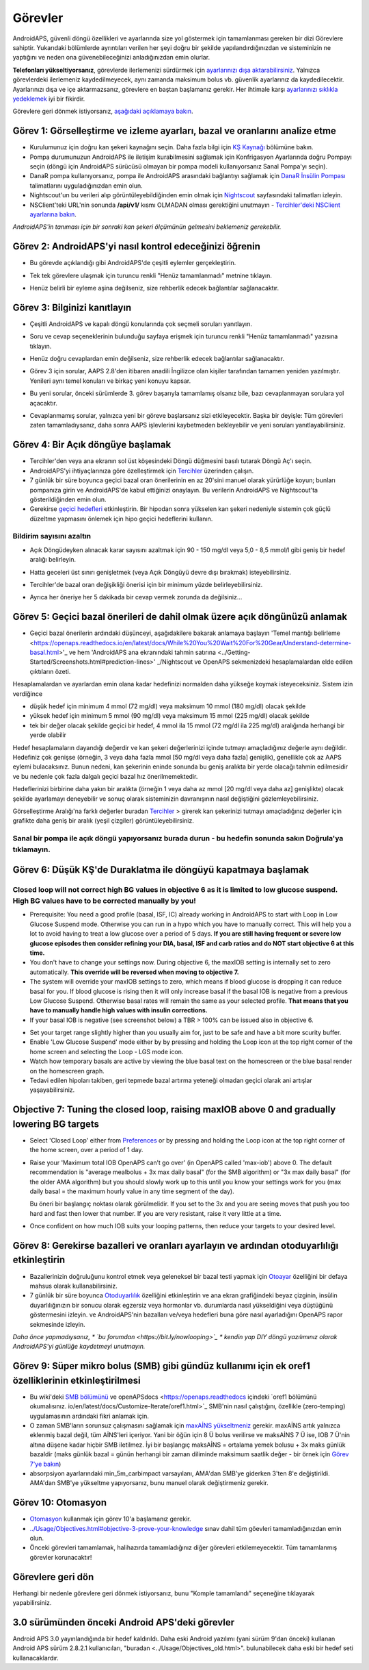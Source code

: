 Görevler
**************************************************

AndroidAPS, güvenli döngü özellikleri ve ayarlarında size yol göstermek için tamamlanması gereken bir dizi Görevlere sahiptir.  Yukarıdaki bölümlerde ayrıntıları verilen her şeyi doğru bir şekilde yapılandırdığınızdan ve sisteminizin ne yaptığını ve neden ona güvenebileceğinizi anladığınızdan emin olurlar.

**Telefonları yükseltiyorsanız**, görevlerde ilerlemenizi sürdürmek için `ayarlarınızı dışa aktarabilirsiniz <../Usage/ExportImportSettings.html>`_. Yalnızca görevlerdeki ilerlemeniz kaydedilmeyecek, aynı zamanda maksimum bolus vb. güvenlik ayarlarınız da kaydedilecektir.  Ayarlarınızı dışa ve içe aktarmazsanız, görevlere en baştan başlamanız gerekir.  Her ihtimale karşı `ayarlarınızı sıklıkla yedeklemek <../Usage/ExportImportSettings.html>`_ iyi bir fikirdir.

Görevlere geri dönmek istiyorsanız, `aşağıdaki açıklamaya bakın <../Usage/Objectives.html#görevlere-geri-dönme>`_.
 
Görev 1: Görselleştirme ve izleme ayarları, bazal ve oranlarını analize etme
====================================================================================================
* Kurulumunuz için doğru kan şekeri kaynağını seçin.  Daha fazla bilgi için `KŞ Kaynağı <../Configuration/BG-Source.html>`_ bölümüne bakın.
* Pompa durumunuzun AndroidAPS ile iletişim kurabilmesini sağlamak için Konfrigasyon Ayarlarında doğru Pompayı seçin (döngü için AndroidAPS sürücüsü olmayan bir pompa modeli kullanıyorsanız Sanal Pompa'yı seçin).  
* DanaR pompa kullanıyorsanız, pompa ile AndroidAPS arasındaki bağlantıyı sağlamak için `DanaR İnsülin Pompası <../Configuration/DanaR-Insulin-Pump.html>`_ talimatlarını uyguladığınızdan emin olun.
* Nightscout'un bu verileri alıp görüntüleyebildiğinden emin olmak için `Nightscout <../Installing-AndroidAPS/Nightscout.html>`_ sayfasındaki talimatları izleyin.
* NSClient'teki URL'nin sonunda **/api/v1/** kısmı OLMADAN olması gerektiğini unutmayın - `Tercihler'deki NSClient ayarlarına bakın <../Configuration/Preferences.html#nsclient>`__.

*AndroidAPS'in tanıması için bir sonraki kan şekeri ölçümünün gelmesini beklemeniz gerekebilir.*

Görev 2: AndroidAPS'yi nasıl kontrol edeceğinizi öğrenin
==================================================
* Bu görevde açıklandığı gibi AndroidAPS'de çeşitli eylemler gerçekleştirin.
* Tek tek görevlere ulaşmak için turuncu renkli "Henüz tamamlanmadı" metnine tıklayın.
* Henüz belirli bir eyleme aşina değilseniz, size rehberlik edecek bağlantılar sağlanacaktır.

  .. image:: ../images/Objective2_V2_5.png
    :alt: Screenshot Görev 2

Görev 3: Bilginizi kanıtlayın
==================================================
* Çeşitli AndroidAPS ve kapalı döngü konularında çok seçmeli soruları yanıtlayın.
* Soru ve cevap seçeneklerinin bulunduğu sayfaya erişmek için turuncu renkli "Henüz tamamlanmadı" yazısına tıklayın.

  .. image:: ../images/Objective3_V2_5.png
    :alt: Screenshot Görev 3

* Henüz doğru cevaplardan emin değilseniz, size rehberlik edecek bağlantılar sağlanacaktır.
* Görev 3 için sorular, AAPS 2.8'den itibaren anadili İngilizce olan kişiler tarafından tamamen yeniden yazılmıştır. Yenileri aynı temel konuları ve birkaç yeni konuyu kapsar.
* Bu yeni sorular, önceki sürümlerde 3. görev başarıyla tamamlamış olsanız bile, bazı cevaplanmayan sorulara yol açacaktır.
* Cevaplanmamış sorular, yalnızca yeni bir göreve başlarsanız sizi etkileyecektir. Başka bir deyişle: Tüm görevleri zaten tamamladıysanız, daha sonra AAPS işlevlerini kaybetmeden bekleyebilir ve yeni soruları yanıtlayabilirsiniz.

Görev 4: Bir Açık döngüye başlamak
==================================================
* Tercihler'den veya ana ekranın sol üst köşesindeki Döngü düğmesini basılı tutarak Döngü Aç'ı seçin.
* AndroidAPS'yi ihtiyaçlarınıza göre özelleştirmek için `Tercihler <../Configuration/Preferences.html>`__ üzerinden çalışın.
* 7 günlük bir süre boyunca geçici bazal oran önerilerinin en az 20'sini manuel olarak yürürlüğe koyun; bunları pompanıza girin ve AndroidAPS'de kabul ettiğinizi onaylayın.  Bu verilerin AndroidAPS ve Nightscout'ta gösterildiğinden emin olun.
* Gerekirse `geçici hedefleri <../Usage/temptarget.html>`_ etkinleştirin. Bir hipodan sonra yükselen kan şekeri nedeniyle sistemin çok güçlü düzeltme yapmasını önlemek için hipo geçici hedeflerini kullanın. 

Bildirim sayısını azaltın
--------------------------------------------------
* Açık Döngüdeyken alınacak karar sayısını azaltmak için 90 - 150 mg/dl veya 5,0 - 8,5 mmol/l gibi geniş bir hedef aralığı belirleyin.
* Hatta geceleri üst sınırı genişletmek (veya Açık Döngüyü devre dışı bırakmak) isteyebilirsiniz. 
* Tercihler'de bazal oran değişikliği önerisi için bir minimum yüzde belirleyebilirsiniz.

  .. image:: ../images/OpenLoop_MinimalRequestChange2.png
    :alt: Açık Döngü minimum istek değişikliği
     
* Ayrıca her öneriye her 5 dakikada bir cevap vermek zorunda da değilsiniz...

Görev 5: Geçici bazal önerileri de dahil olmak üzere açık döngünüzü anlamak
====================================================================================================
* Geçici bazal önerilerin ardındaki düşünceyi, aşağıdakilere bakarak anlamaya başlayın 'Temel mantığı belirleme <https://openaps.readthedocs.io/en/latest/docs/While%20You%20Wait%20For%20Gear/Understand-determine-basal.html>'_ ve hem 'AndroidAPS ana ekranındaki tahmin satırına <../Getting-Started/Screenshots.html#prediction-lines>' _/Nightscout ve OpenAPS sekmenizdeki hesaplamalardan elde edilen çıktıların özeti.
 
Hesaplamalardan ve ayarlardan emin olana kadar hedefinizi normalden daha yükseğe koymak isteyeceksiniz.  Sistem izin verdiğince

* düşük hedef için minimum 4 mmol (72 mg/dl) veya maksimum 10 mmol (180 mg/dl) olacak şekilde 
* yüksek hedef için minimum 5 mmol (90 mg/dl) veya maksimum 15 mmol (225 mg/dl) olacak şekilde
* tek bir değer olacak şekilde geçici bir hedef, 4 mmol ila 15 mmol (72 mg/dl ila 225 mg/dl) aralığında herhangi bir yerde olabilir

Hedef hesaplamaların dayandığı değerdir ve kan şekeri değerlerinizi içinde tutmayı amaçladığınız değerle aynı değildir.  Hedefiniz çok genişse (örneğin, 3 veya daha fazla mmol [50 mg/dl veya daha fazla] genişlik), genellikle çok az AAPS eylemi bulacaksınız. Bunun nedeni, kan şekerinin eninde sonunda bu geniş aralıkta bir yerde olacağı tahmin edilmesidir ve bu nedenle çok fazla dalgalı geçici bazal hız önerilmemektedir. 

Hedeflerinizi birbirine daha yakın bir aralıkta (örneğin 1 veya daha az mmol [20 mg/dl veya daha az] genişlikte) olacak şekilde ayarlamayı deneyebilir ve sonuç olarak sisteminizin davranışının nasıl değiştiğini gözlemleyebilirsiniz.  

Görselleştirme Aralığı'na farklı değerler buradan `Tercihler <../Configuration/Preferences.html>`__ > girerek kan şekerinizi tutmayı amaçladığınız değerler için grafikte daha geniş bir aralık (yeşil çizgiler) görüntüleyebilirsiniz.
 
.. image:: ../images/sign_stop.png
  :alt: Dur işareti

Sanal bir pompa ile açık döngü yapıyorsanız burada durun - bu hedefin sonunda sakın Doğrula'ya tıklamayın.
------------------------------------------------------------------------------------------------------------------------------------------------------

.. image:: ../images/blank.png
  :alt: boş

Görev 6: Düşük KŞ'de Duraklatma ile döngüyü kapatmaya başlamak
====================================================================================================
.. image:: ../images/sign_warning.png
  :alt: Uyarı işareti
  
Closed loop will not correct high BG values in objective 6 as it is limited to low glucose suspend. High BG values have to be corrected manually by you!
--------------------------------------------------------------------------------------------------------------------------------------------------------------------------------------------------------
* Prerequisite: You need a good profile (basal, ISF, IC) already working in AndroidAPS to start with Loop in Low Glucose Suspend mode. Otherwise you can run in a hypo which you have to manually correct. This will help you a lot to avoid having to treat a low glucose over a period of 5 days. **If you are still having frequent or severe low glucose episodes then consider refining your DIA, basal, ISF and carb ratios and do NOT start objective 6 at this time.**
* You don't have to change your settings now. During objective 6, the maxIOB setting is internally set to zero automatically. **This override will be reversed when moving to objective 7.**
* The system will override your maxIOB settings to zero, which means if blood glucose is dropping it can reduce basal for you. If blood glucose is rising then it will only increase basal if the basal IOB is negative from a previous Low Glucose Suspend. Otherwise basal rates will remain the same as your selected profile. **That means that you have to manually handle high values with insulin corrections.** 
* If your basal IOB is negative (see screenshot below) a TBR > 100% can be issued also in objective 6.

.. image:: ../images/Objective6_negIOB.png
    :alt: Örnek negatif AİNS

* Set your target range slightly higher than you usually aim for, just to be safe and have a bit more scurity buffer.
* Enable 'Low Glucose Suspend' mode either by by pressing and holding the Loop icon at the top right corner of the home screen and selecting the Loop - LGS mode icon.
* Watch how temporary basals are active by viewing the blue basal text on the homescreen or the blue basal render on the homescreen graph.
* Tedavi edilen hipoları takiben, geri tepmede bazal artırma yeteneği olmadan geçici olarak ani artışlar yaşayabilirsiniz.


Objective 7: Tuning the closed loop, raising maxIOB above 0 and gradually lowering BG targets
====================================================================================================
* Select 'Closed Loop' either from `Preferences <../Configuration/Preferences.html>`__ or by pressing and holding the Loop icon at the top right corner of the home screen, over a period of 1 day.
* Raise your 'Maximum total IOB OpenAPS can’t go over' (in OpenAPS called 'max-iob') above 0. The default recommendation is "average mealbolus + 3x max daily basal" (for the SMB algorithm) or "3x max daily basal" (for the older AMA algorithm) but you should slowly work up to this until you know your settings work for you (max daily basal = the maximum hourly value in any time segment of the day).

  Bu öneri bir başlangıç noktası olarak görülmelidir. If you set to the 3x and you are seeing moves that push you too hard and fast then lower that number. If you are very resistant, raise it very little at a time.

  .. image:: ../images/MaxDailyBasal2.png
    :alt: maks günlük bazal

* Once confident on how much IOB suits your looping patterns, then reduce your targets to your desired level.



Görev 8: Gerekirse bazalleri ve oranları ayarlayın ve ardından otoduyarlılığı etkinleştirin
====================================================================================================
* Bazallerinizin doğruluğunu kontrol etmek veya geleneksel bir bazal testi yapmak için `Otoayar <https://openaps.readthedocs.io/en/latest/docs/Customize-Iterate/autotune.html>`_ özelliğini bir defaya mahsus olarak kullanabilirsiniz.
* 7 günlük bir süre boyunca `Otoduyarlılık <../Usage/Open-APS-features.html>`_ özelliğini etkinleştirin ve ana ekran grafiğindeki beyaz çizginin, insülin duyarlılığınızın bir sonucu olarak egzersiz veya hormonlar vb. durumlarda nasıl yükseldiğini veya düştüğünü göstermesini izleyin. ve AndroidAPS'nin bazalları ve/veya hedefleri buna göre nasıl ayarladığını OpenAPS rapor sekmesinde izleyin.

*Daha önce yapmadıysanız, * `bu forumdan <https://bit.ly/nowlooping>`_ * kendin yap DIY döngü yazılımınız olarak AndroidAPS'yi günlüğe kaydetmeyi unutmayın.*


Görev 9: Süper mikro bolus (SMB) gibi gündüz kullanımı için ek oref1 özelliklerinin etkinleştirilmesi
====================================================================================================
* Bu wiki'deki `SMB bölümünü <../Usage/Open-APS-features.html#super-micro-bolus-smb>`_ ve openAPSdocs <https://openaps.readthedocs içindeki `oref1 bölümünü okumalısınız. io/en/latest/docs/Customize-Iterate/oref1.html>`_ SMB'nin nasıl çalıştığını, özellikle (zero-temping) uygulamasının ardındaki fikri anlamak için.
* O zaman SMB'ların sorunsuz çalışmasını sağlamak için `maxAİNS yükseltmeniz <../Usage/Open-APS-features.html#maximum-total-iob-openaps-cant-go-over-openaps-max-iob>`_ gerekir. maxAİNS artık yalnızca eklenmiş bazal değil, tüm AİNS'leri içeriyor. Yani bir öğün için 8 Ü bolus verilirse ve maksAİNS 7 Ü ise, IOB 7 Ü'nin altına düşene kadar hiçbir SMB iletilmez. İyi bir başlangıç maksAİNS = ortalama yemek bolusu + 3x maks günlük bazaldir (maks günlük bazal = günün herhangi bir zaman diliminde maksimum saatlik değer - bir örnek için `Görev 7'ye bakın <../Usage/Objectives.html#objective-7-tuning-the-closed-loop-raising-max-iob-above-0-and-gradually-lowering-bg-targets>`_)
* absorpsiyon ayarlarındaki min_5m_carbimpact varsayılanı, AMA'dan SMB'ye giderken 3'ten 8'e değiştirildi. AMA'dan SMB'ye yükseltme yapıyorsanız, bunu manuel olarak değiştirmeniz gerekir.


Görev 10: Otomasyon
====================================================================================================
* `Otomasyon <../Usage/Automation.html>`_ kullanmak için görev 10'a başlamanız gerekir.
* `<../Usage/Objectives.html#objective-3-prove-your-knowledge>`_ sınav dahil tüm göevleri tamamladığınızdan emin olun.
* Önceki görevleri tamamlamak, halihazırda tamamladığınız diğer görevleri etkilemeyecektir. Tüm tamamlanmış görevler korunacaktır!


Görevlere geri dön
====================================================================================================
Herhangi bir nedenle görevlere geri dönmek istiyorsanız, bunu "Komple tamamlandı" seçeneğine tıklayarak yapabilirsiniz.

.. image:: ../images/Objective_ClearFinished.png
  :alt: Görevlere geri dön

3.0 sürümünden önceki Android APS'deki görevler
====================================================================================================
Android APS 3.0 yayınlandığında bir hedef kaldırıldı.  Daha eski Android yazılımı (yani sürüm 9'dan önceki) kullanan Android APS sürüm 2.8.2.1 kullanıcıları, "buradan <../Usage/Objectives_old.html>". bulunabilecek daha eski bir hedef seti kullanacaklardır.
